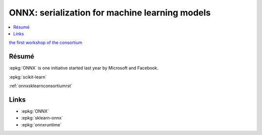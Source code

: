 
.. _l-sklearn2019:

ONNX: serialization for machine learning models
===============================================

.. sharenet::
    :facebook: 1
    :linkedin: 2
    :twitter: 3
    :head: False

.. contents::
    :local:

`the first workshop of the consortium <https://scikit-learn.fondation-inria.fr/en/may-28-tuesday-the-first-workshop-of-the-consortium/>`_

Résumé
------

:epkg:`ONNX` is one initiative started last year by Microsoft and Facebook.

:epkg:`scikit-learn`

:ref:`onnxsklearnconsortiumrst`

Links
-----

* :epkg:`ONNX`
* :epkg:`sklearn-onnx`
* :epkg:`onnxruntime`
